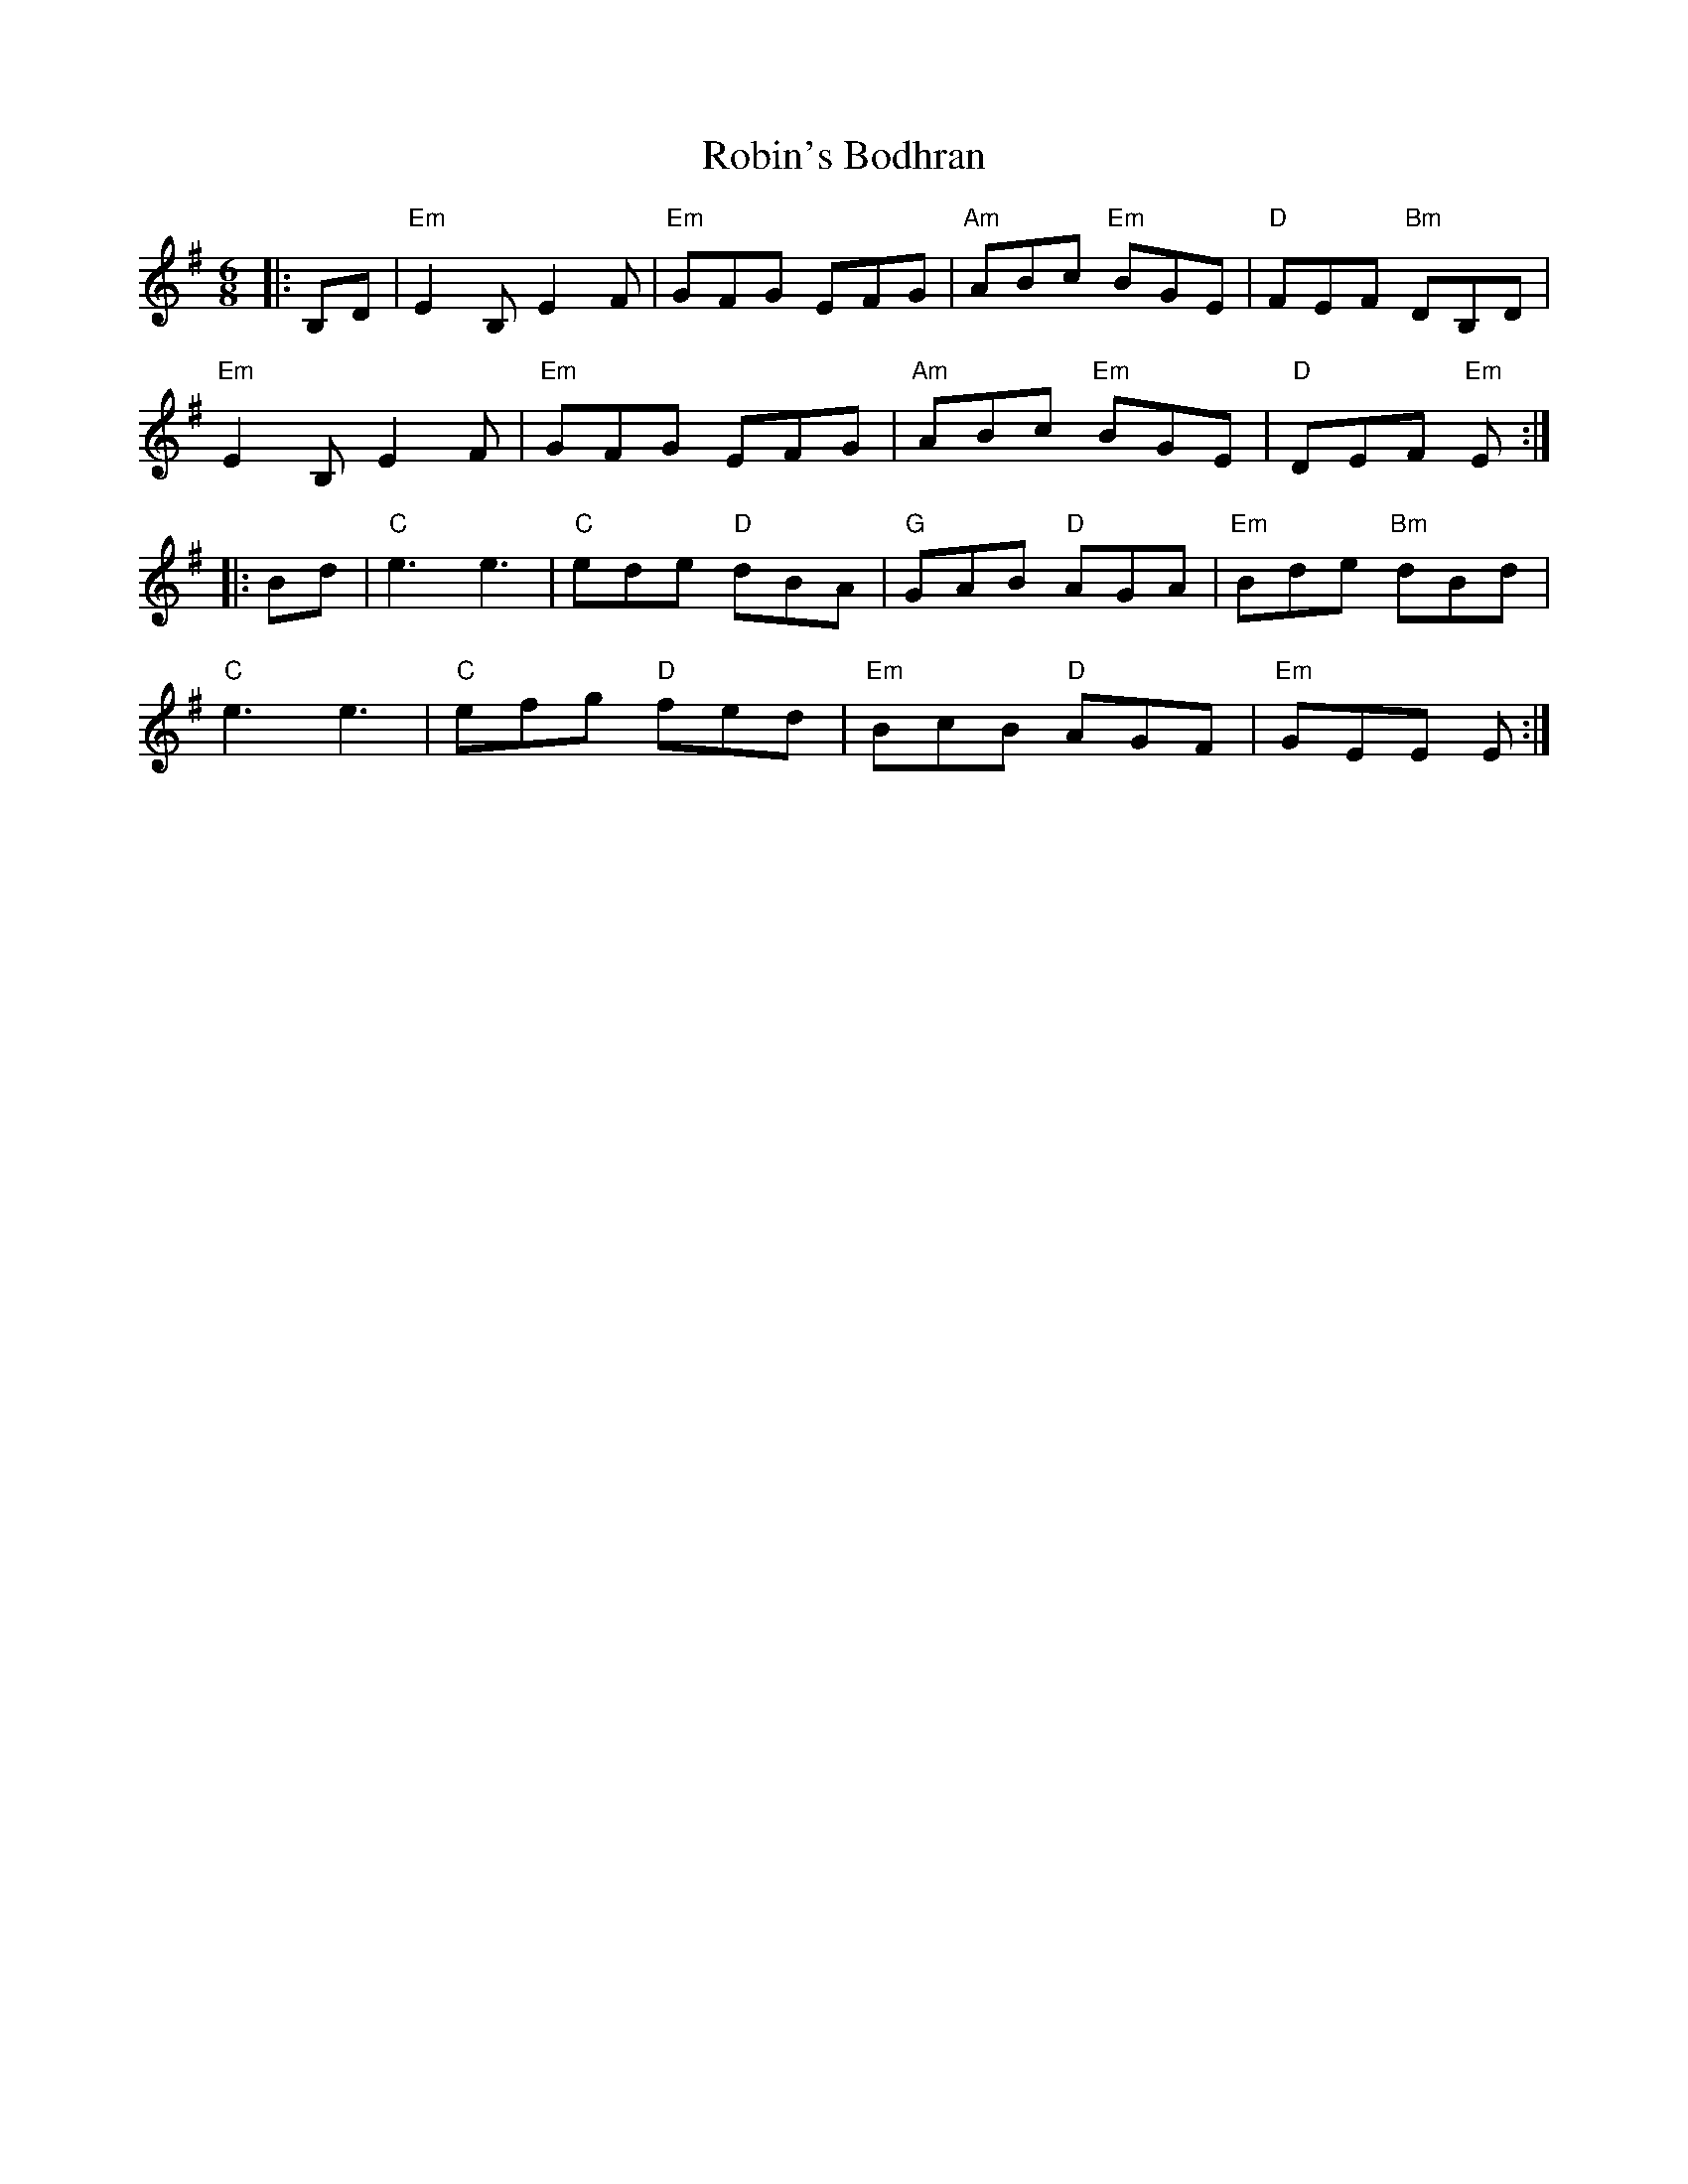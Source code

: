 X: 34887
T: Robin's Bodhran
R: jig
M: 6/8
K: Eminor
|:B,D|"Em"E2B, E2F|"Em"GFG EFG|"Am"ABc "Em"BGE|"D"FEF "Bm"DB,D|
"Em"E2B, E2F|"Em"GFG EFG|"Am"ABc "Em"BGE|"D"DEF "Em"E:|
|:Bd|"C"e3 e3|"C"ede "D"dBA|"G"GAB "D"AGA|"Em"Bde "Bm"dBd|
"C"e3 e3|"C"efg "D"fed|"Em"BcB "D"AGF|"Em"GEE E:|

